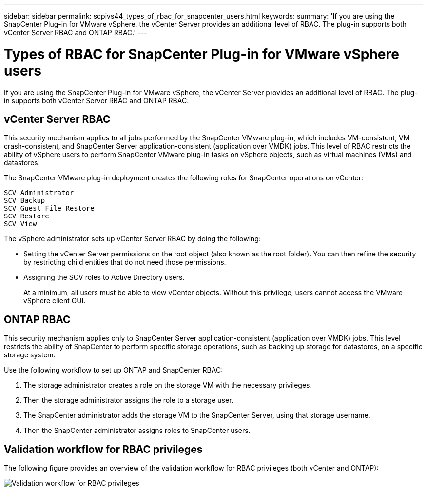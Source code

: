 ---
sidebar: sidebar
permalink: scpivs44_types_of_rbac_for_snapcenter_users.html
keywords:
summary: 'If you are using the SnapCenter Plug-in for VMware vSphere, the vCenter Server provides an additional level of RBAC. The plug-in supports both vCenter Server RBAC and ONTAP RBAC.'
---

= Types of RBAC for SnapCenter Plug-in for VMware vSphere users
:hardbreaks:
:nofooter:
:icons: font
:linkattrs:
:imagesdir: ./media/

//
// This file was created with NDAC Version 2.0 (August 17, 2020)
//
// 2020-09-09 12:24:20.235275
//
[.lead]
If you are using the SnapCenter Plug-in for VMware vSphere, the vCenter Server provides an additional level of RBAC. The plug-in supports both vCenter Server RBAC and ONTAP RBAC.

== vCenter Server RBAC

This security mechanism applies to all jobs performed by the SnapCenter VMware plug-in, which includes VM-consistent, VM crash-consistent, and SnapCenter Server application-consistent (application over VMDK) jobs. This level of RBAC restricts the ability of vSphere users to perform SnapCenter VMware plug-in tasks on vSphere objects, such as virtual machines (VMs) and datastores.

The SnapCenter VMware plug-in deployment creates the following roles for SnapCenter operations on vCenter:

`SCV Administrator`
`SCV Backup`
`SCV Guest File Restore`
`SCV Restore`
`SCV View`

The vSphere administrator sets up vCenter Server RBAC by doing the following:

* Setting the vCenter Server permissions on the root object (also known as the root folder). You can then refine the security by restricting child entities that do not need those permissions.
* Assigning the SCV roles to Active Directory users.
+
At a minimum, all users must be able to view vCenter objects. Without this privilege, users cannot access the VMware vSphere client GUI.


== ONTAP RBAC

This security mechanism applies only to SnapCenter Server application-consistent (application over VMDK) jobs. This level restricts the ability of SnapCenter to perform specific storage operations, such as backing up storage for datastores, on a specific storage system.

Use the following workflow to set up ONTAP and SnapCenter RBAC:

. The storage administrator creates a role on the storage VM with the necessary privileges.
. Then the storage administrator assigns the role to a storage user.
. The SnapCenter administrator adds the storage VM to the SnapCenter Server, using that storage username.
. Then the SnapCenter administrator assigns roles to SnapCenter users.


== Validation workflow for RBAC privileges

The following figure provides an overview of the validation workflow for RBAC privileges (both vCenter and ONTAP):

image:scpivs44_image1.png["Validation workflow for RBAC privileges"]

